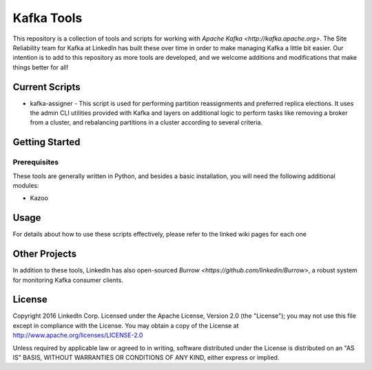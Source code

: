Kafka Tools
===========

This repository is a collection of tools and scripts for working with
`Apache Kafka <http://kafka.apache.org>`. The Site Reliability team
for Kafka at LinkedIn has built these over time in order to make
managing Kafka a little bit easier. Our intention is to add to this
repository as more tools are developed, and we welcome additions and
modifications that make things better for all!

.. image:: https://travis-ci.org/linkedin/kafka-tools.svg
   :target: https://travis-ci.org/linkedin/kafka-tools.svg
   :alt: Build Status
.. image:: https://codeclimate.com/github/linkedin/kafka-tools/badges/gpa.svg
   :target: https://codeclimate.com/github/linkedin/kafka-tools
   :alt: Code Climate
.. image:: https://codeclimate.com/github/linkedin/kafka-tools/badges/coverage.svg
   :target: https://codeclimate.com/github/linkedin/kafka-tools/coverage
   :alt: Code Climate Test Coverage
.. image:: https://coveralls.io/repos/github/linkedin/kafka-tools/badge.svg?branch=master
   :target: https://coveralls.io/github/linkedin/kafka-tools?branch=master
   :alt: Coveralls Test Coverage
.. image:: https://codecov.io/gh/linkedin/kafka-tools/branch/master/graph/badge.svg
   :target: https://codecov.io/gh/linkedin/kafka-tools
   :alt: Codecov
.. image:: https://codeclimate.com/github/linkedin/kafka-tools/badges/issue_count.svg
   :target: https://codeclimate.com/github/linkedin/kafka-tools
   :alt: Issue Count

Current Scripts
---------------

-  kafka-assigner - This script is used for performing partition
   reassignments and preferred replica elections. It uses the admin CLI
   utilities provided with Kafka and layers on additional logic to
   perform tasks like removing a broker from a cluster, and rebalancing
   partitions in a cluster according to several criteria.

Getting Started
---------------

Prerequisites
~~~~~~~~~~~~~

These tools are generally written in Python, and besides a basic
installation, you will need the following additional modules:

- Kazoo

Usage
-----

For details about how to use these scripts effectively, please refer to
the linked wiki pages for each one

Other Projects
--------------

In addition to these tools, LinkedIn has also open-sourced
`Burrow <https://github.com/linkedin/Burrow>`, a robust system for
monitoring Kafka consumer clients.

License
-------

Copyright 2016 LinkedIn Corp. Licensed under the Apache License, Version
2.0 (the "License"); you may not use this file except in compliance with
the License. You may obtain a copy of the License at
http://www.apache.org/licenses/LICENSE-2.0

Unless required by applicable law or agreed to in writing, software
distributed under the License is distributed on an "AS IS" BASIS,
WITHOUT WARRANTIES OR CONDITIONS OF ANY KIND, either express or implied.
